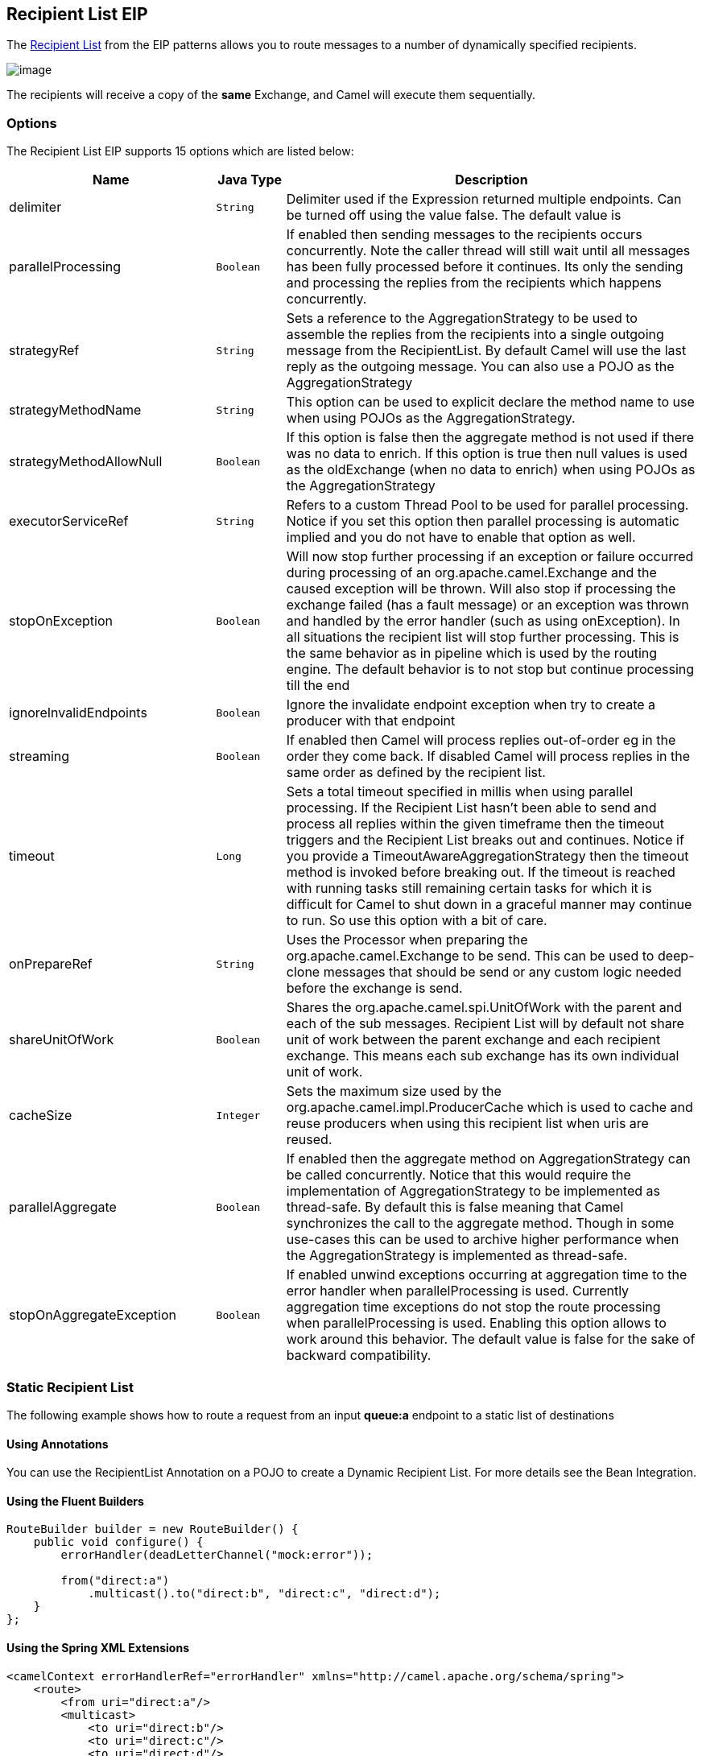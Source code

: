 ## Recipient List EIP
The link:http://www.enterpriseintegrationpatterns.com/RecipientList.html[Recipient List] from the EIP patterns allows you to route messages to a number of dynamically specified recipients.

image:http://www.enterpriseintegrationpatterns.com/img/RecipientList.gif[image]

The recipients will receive a copy of the *same* Exchange, and Camel will execute them sequentially.

### Options

// eip options: START
The Recipient List EIP supports 15 options which are listed below:


[width="100%",cols="3,1m,6",options="header"]
|=======================================================================
| Name | Java Type | Description
| delimiter | String | Delimiter used if the Expression returned multiple endpoints. Can be turned off using the value false. The default value is
| parallelProcessing | Boolean | If enabled then sending messages to the recipients occurs concurrently. Note the caller thread will still wait until all messages has been fully processed before it continues. Its only the sending and processing the replies from the recipients which happens concurrently.
| strategyRef | String | Sets a reference to the AggregationStrategy to be used to assemble the replies from the recipients into a single outgoing message from the RecipientList. By default Camel will use the last reply as the outgoing message. You can also use a POJO as the AggregationStrategy
| strategyMethodName | String | This option can be used to explicit declare the method name to use when using POJOs as the AggregationStrategy.
| strategyMethodAllowNull | Boolean | If this option is false then the aggregate method is not used if there was no data to enrich. If this option is true then null values is used as the oldExchange (when no data to enrich) when using POJOs as the AggregationStrategy
| executorServiceRef | String | Refers to a custom Thread Pool to be used for parallel processing. Notice if you set this option then parallel processing is automatic implied and you do not have to enable that option as well.
| stopOnException | Boolean | Will now stop further processing if an exception or failure occurred during processing of an org.apache.camel.Exchange and the caused exception will be thrown. Will also stop if processing the exchange failed (has a fault message) or an exception was thrown and handled by the error handler (such as using onException). In all situations the recipient list will stop further processing. This is the same behavior as in pipeline which is used by the routing engine. The default behavior is to not stop but continue processing till the end
| ignoreInvalidEndpoints | Boolean | Ignore the invalidate endpoint exception when try to create a producer with that endpoint
| streaming | Boolean | If enabled then Camel will process replies out-of-order eg in the order they come back. If disabled Camel will process replies in the same order as defined by the recipient list.
| timeout | Long | Sets a total timeout specified in millis when using parallel processing. If the Recipient List hasn't been able to send and process all replies within the given timeframe then the timeout triggers and the Recipient List breaks out and continues. Notice if you provide a TimeoutAwareAggregationStrategy then the timeout method is invoked before breaking out. If the timeout is reached with running tasks still remaining certain tasks for which it is difficult for Camel to shut down in a graceful manner may continue to run. So use this option with a bit of care.
| onPrepareRef | String | Uses the Processor when preparing the org.apache.camel.Exchange to be send. This can be used to deep-clone messages that should be send or any custom logic needed before the exchange is send.
| shareUnitOfWork | Boolean | Shares the org.apache.camel.spi.UnitOfWork with the parent and each of the sub messages. Recipient List will by default not share unit of work between the parent exchange and each recipient exchange. This means each sub exchange has its own individual unit of work.
| cacheSize | Integer | Sets the maximum size used by the org.apache.camel.impl.ProducerCache which is used to cache and reuse producers when using this recipient list when uris are reused.
| parallelAggregate | Boolean | If enabled then the aggregate method on AggregationStrategy can be called concurrently. Notice that this would require the implementation of AggregationStrategy to be implemented as thread-safe. By default this is false meaning that Camel synchronizes the call to the aggregate method. Though in some use-cases this can be used to archive higher performance when the AggregationStrategy is implemented as thread-safe.
| stopOnAggregateException | Boolean | If enabled unwind exceptions occurring at aggregation time to the error handler when parallelProcessing is used. Currently aggregation time exceptions do not stop the route processing when parallelProcessing is used. Enabling this option allows to work around this behavior. The default value is false for the sake of backward compatibility.
|=======================================================================
// eip options: END


### Static Recipient List
The following example shows how to route a request from an input *queue:a* endpoint to a static list of destinations

#### Using Annotations
You can use the RecipientList Annotation on a POJO to create a Dynamic Recipient List. For more details see the Bean Integration.

#### Using the Fluent Builders

[source,java]
---------------------
RouteBuilder builder = new RouteBuilder() {
    public void configure() {
        errorHandler(deadLetterChannel("mock:error"));

        from("direct:a")
            .multicast().to("direct:b", "direct:c", "direct:d");
    }
};
---------------------

#### Using the Spring XML Extensions

[source,xml]
---------------------
<camelContext errorHandlerRef="errorHandler" xmlns="http://camel.apache.org/schema/spring">
    <route>
        <from uri="direct:a"/>
        <multicast>
            <to uri="direct:b"/>
            <to uri="direct:c"/>
            <to uri="direct:d"/>
        </multicast>
    </route>
</camelContext>
---------------------

### Dynamic Recipient List
Usually one of the main reasons for using the Recipient List pattern is that the list of recipients is dynamic and calculated at runtime. The following example demonstrates how to create a dynamic recipient list using an Expression (which in this case extracts a named header value dynamically) to calculate the list of endpoints which are either of type Endpoint or are converted to a String and then resolved using the endpoint URIs.

#### Using the Fluent Builders

[source,java]
---------------------
RouteBuilder builder = new RouteBuilder() {
    public void configure() {
        errorHandler(deadLetterChannel("mock:error"));

        from("direct:a")
            .recipientList(header("foo"));
    }
};
---------------------

The above assumes that the header contains a list of endpoint URIs. The following takes a single string header and tokenizes it

[source,java]
---------------------
from("direct:a").recipientList(
        header("recipientListHeader").tokenize(","));
---------------------

##### Iteratable value
The dynamic list of recipients that are defined in the header must be iterable such as:

* `java.util.Collection`
* `java.util.Iterator`
* arrays
* `org.w3c.dom.NodeList`
* a single String with values separated by comma
* any other type will be regarded as a single value

#### Using the Spring XML Extensions
[source,xml]
---------------------
<camelContext errorHandlerRef="errorHandler" xmlns="http://camel.apache.org/schema/spring">
    <route>
        <from uri="direct:a"/>
        <recipientList>
            <xpath>$foo</xpath>
        </recipientList>
    </route>
</camelContext>
---------------------

For further examples of this pattern in action you could take a look at one of the junit test cases.

##### Using delimiter in Spring XML
In Spring DSL you can set the delimiter attribute for setting a delimiter to be used if the header value is a single String with multiple separated endpoints. By default Camel uses comma as delimiter, but this option lets you specify a custom delimiter to use instead.

[source,xml]
---------------------
<route>
  <from uri="direct:a" />
  <!-- use comma as a delimiter for String based values -->
  <recipientList delimiter=",">
    <header>myHeader</header>
  </recipientList>
</route>
---------------------

So if *myHeader* contains a `String` with the value `"activemq:queue:foo, activemq:topic:hello , log:bar"` then Camel will split the `String` using the delimiter given in the XML that was comma, resulting into 3 endpoints to send to. You can use spaces between the endpoints as Camel will trim the value when it lookup the endpoint to send to.

[NOTE]
In Java DSL you use the `tokenizer` to achieve the same. The route above in Java DSL:

[source,java]
---------------------
from("direct:a").recipientList(header("myHeader").tokenize(","));
---------------------

In *Camel 2.1* its a bit easier as you can pass in the delimiter as 2nd parameter:

[source,java]
---------------------
from("direct:a").recipientList(header("myHeader"), "#");
---------------------

### Sending to multiple recipients in parallel
*Available as of Camel 2.2* +
The Recipient List now supports `parallelProcessing` that for example Splitter also supports. You can use it to use a thread pool to have concurrent tasks sending the Exchange to multiple recipients concurrently.

[source,java]
---------------------
from("direct:a").recipientList(header("myHeader")).parallelProcessing();
---------------------

And in Spring XML it is an attribute on the recipient list tag.

[source,xml]
---------------------
<route>
    <from uri="direct:a"/>
    <recipientList parallelProcessing="true">
        <header>myHeader</header>
    </recipientList>
</route>
---------------------

### Stop continuing in case one recipient failed
*Available as of Camel 2.2* +
The Recipient List now supports `stopOnException` that for example Splitter also supports. You can use it to stop sending to any further recipients in case any recipient failed.

[source,java]
---------------------
from("direct:a").recipientList(header("myHeader")).stopOnException();
---------------------

And in Spring XML its an attribute on the recipient list tag.

[source,xml]
---------------------
<route>
    <from uri="direct:a"/>
    <recipientList stopOnException="true">
        <header>myHeader</header>
    </recipientList>
</route>
---------------------

[NOTE]
You can combine parallelProcessing and stopOnException and have them both true.

### Ignore invalid endpoints
*Available as of Camel 2.3* +
The Recipient List now supports `ignoreInvalidEndpoints` (like the Routing Slip). You can use it to skip endpoints which are invalid.

[source,java]
---------------------
from("direct:a").recipientList(header("myHeader")).ignoreInvalidEndpoints();
---------------------

And in Spring XML it is an attribute on the recipient list tag.

[source,xml]
---------------------
<route>
    <from uri="direct:a"/>
    <recipientList ignoreInvalidEndpoints="true">
        <header>myHeader</header>
    </recipientList>
</route>
---------------------

Then let us say the `myHeader` contains the following two endpoints `direct:foo,xxx:bar`. The first endpoint is valid and works. However the second one is invalid and will just be ignored. Camel logs at INFO level about it, so you can see why the endpoint was invalid.


### Using custom `AggregationStrategy`
*Available as of Camel 2.2*

You can now use your own `AggregationStrategy` with the Recipient List. However this is rarely needed.
What it is good for is that in case you are using Request Reply messaging then the replies from the recipients can be aggregated.
By default Camel uses `UseLatestAggregationStrategy` which just keeps that last received reply. If you must remember all the bodies that all the recipients sent back,
then you can use your own custom aggregator that keeps those. It is the same principle as with the Aggregator EIP so check it out for details.

[source,java]
---------------------
from("direct:a")
    .recipientList(header("myHeader")).aggregationStrategy(new MyOwnAggregationStrategy())
    .to("direct:b");
---------------------

And in Spring XML it is again an attribute on the recipient list tag.

[source,xml]
---------------------
<route>
    <from uri="direct:a"/>
    <recipientList strategyRef="myStrategy">
        <header>myHeader</header>
    </recipientList>
    <to uri="direct:b"/>
</route>

<bean id="myStrategy" class="com.mycompany.MyOwnAggregationStrategy"/>
---------------------

### Knowing which endpoint when using custom `AggregationStrategy`
Available as of Camel 2.12

When using a custom `AggregationStrategy` then the `aggregate` method is always invoked in sequential order (also if parallel processing is enabled) of the endpoints the Recipient List is using.
However from Camel 2.12 onwards this is easier to know as the `newExchange` Exchange now has a property stored (key is `Exchange.RECIPIENT_LIST_ENDPOINT` with the uri of the Endpoint.
So you know which endpoint you are aggregating from. The code block shows how to access this property in your Aggregator.

[source,java]
---------------------
@Override
public Exchange aggregate(Exchange oldExchange, Exchange newExchange) {
    String uri = newExchange.getProperty(Exchange.RECIPIENT_LIST_ENDPOINT, String.class);
    ...
}
---------------------

### Using custom thread pool
*Available as of Camel 2.2* +
A thread pool is only used for `parallelProcessing`. You supply your own custom thread pool via the `ExecutorServiceStrategy` (see Camel's Threading Model),
the same way you would do it for the `aggregationStrategy`. By default Camel uses a thread pool with 10 threads (subject to change in future versions).

### Using method call as recipient list
You can use a Bean to provide the recipients, for example:

[source,java]
---------------------
from("activemq:queue:test").recipientList().method(MessageRouter.class, "routeTo");
---------------------

And then `MessageRouter`:

[source,java]
---------------------
public class MessageRouter {

    public String routeTo() {
        String queueName = "activemq:queue:test2";
        return queueName;
    }
}
---------------------

When you use a Bean then do *not* use the `@RecipientList` annotation as this will in fact add yet another recipient list, so you end up having two. Do *not* do the following.

[source,java]
---------------------
public class MessageRouter {

    @RecipientList
    public String routeTo() {
        String queueName = "activemq:queue:test2";
        return queueName;
    }
}
---------------------

You should only use the snippet above (using `@RecipientList`) if you just route to a Bean which you then want to act as a recipient list. +
So the original route can be changed to:

[source,java]
---------------------
from("activemq:queue:test").bean(MessageRouter.class, "routeTo");
---------------------

Which then would invoke the routeTo method and detect that it is annotated with `@RecipientList` and then act accordingly as if it was a recipient list EIP.

### Using timeout
*Available as of Camel 2.5* +
If you use `parallelProcessing` then you can configure a total `timeout` value in millis. Camel will then process the messages in parallel until the timeout is hit. This allows you to continue processing if one message consumer is slow. For example you can set a timeout value of 20 sec.

[WARNING]
.Tasks may keep running
====
If the timeout is reached with running tasks still remaining, certain tasks for which it is difficult for Camel to shut down in a graceful manner may continue to run. So use this option with a bit of care. We may be able to improve this functionality in future Camel releases.
====

For example in the unit test below you can see that we multicast the message to 3 destinations. We have a timeout of 2 seconds, which means only the last two messages can be completed within the timeframe. This means we will only aggregate the last two which yields a result aggregation which outputs "BC".

[source,java]
---------------------
from("direct:start")
    .multicast(new AggregationStrategy() {
            public Exchange aggregate(Exchange oldExchange, Exchange newExchange) {
                if (oldExchange == null) {
                    return newExchange;
                }

                String body = oldExchange.getIn().getBody(String.class);
                oldExchange.getIn().setBody(body + newExchange.getIn().getBody(String.class));
                return oldExchange;
            }
        })
        .parallelProcessing().timeout(250).to("direct:a", "direct:b", "direct:c")
    // use end to indicate end of multicast route
    .end()
    .to("mock:result");

from("direct:a").delay(1000).to("mock:A").setBody(constant("A"));

from("direct:b").to("mock:B").setBody(constant("B"));

from("direct:c").to("mock:C").setBody(constant("C"));
---------------------

[NOTE]
.Timeout in other EIPs
====
This timeout feature is also supported by Splitter and both multicast and recipientList.
====

By default if a timeout occurs the `AggregationStrategy` is not invoked. However you can implement a special version

[source,java]
.TimeoutAwareAggregationStrategy
---------------------
public interface TimeoutAwareAggregationStrategy extends AggregationStrategy {

    /**
     * A timeout occurred
     *
     * @param oldExchange  the oldest exchange (is <tt>null</tt> on first aggregation as we only have the new exchange)
     * @param index        the index
     * @param total        the total
     * @param timeout      the timeout value in millis
     */
    void timeout(Exchange oldExchange, int index, int total, long timeout);
---------------------

This allows you to deal with the timeout in the `AggregationStrategy` if you really need to.

[NOTE]
.Timeout is total
====
The timeout is total, which means that after X time, Camel will aggregate the messages which have completed within the timeframe.
The remainders will be cancelled. Camel will also only invoke the `timeout` method in the `TimeoutAwareAggregationStrategy` once, for the first index which caused the timeout.
====

### Using onPrepare to execute custom logic when preparing messages
*Available as of Camel 2.8* +
See details at Multicast

### Using ExchangePattern in recipients
*Available as of Camel 2.15*

The recipient list will by default use the current Exchange Pattern. Though one can imagine use-cases where one wants to send a message to a recipient using a different exchange pattern. For example you may have a route that initiates as an InOnly route, but want to use InOut exchange pattern with a recipient list. To do this in earlier Camel releases, you would need to change the exchange pattern before the recipient list, or use onPrepare option to alter the pattern. From Camel 2.15 onwards, you can configure the exchange pattern directly in the recipient endpoints. +
For example in the route below we pick up new files (which will be started as InOnly) and then route to a recipient list. As we want to use InOut with the ActiveMQ (JMS) endpoint we can now specify this using the exchangePattern=InOut option. Then the response from the JMS request/reply will then be continued routed, and thus the response is what will be stored in as a file in the outbox directory.

[source,java]
---------------------
from("file:inbox")
  // the exchange pattern is InOnly initially when using a file route
  .recipientList().constant("activemq:queue:inbox?exchangePattern=InOut")
  .to("file:outbox");
---------------------

[WARNING]
====
The recipient list will not alter the original exchange pattern. So in the example above the exchange pattern will still be InOnly when the message is routed to the file:outbox endpoint. +
If you want to alter the exchange pattern permanently then use the .setExchangePattern option. See more details at Request Reply and Event Message.
====

### Using This Pattern
If you would like to use this EIP Pattern then please read the Getting Started, you may also find the Architecture useful particularly the description of Endpoint and URIs. Then you could try out some of the Examples first before trying this pattern out.
